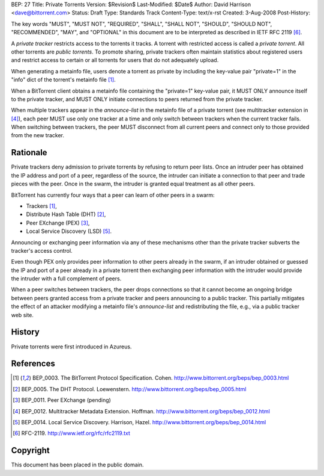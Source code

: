 BEP: 27
Title: Private Torrents
Version: $Revision$
Last-Modified: $Date$
Author:  David Harrison <dave@bittorrent.com>
Status:  Draft
Type:    Standards Track
Content-Type: text/x-rst
Created: 3-Aug-2008
Post-History: 

The key words "MUST", "MUST NOT", "REQUIRED", "SHALL", "SHALL
NOT", "SHOULD", "SHOULD NOT", "RECOMMENDED",  "MAY", and
"OPTIONAL" in this document are to be interpreted as described in
IETF RFC 2119 [#RFC-2119]_.

A *private tracker* restricts access to the torrents it tracks.  A
torrent with restricted access is called a *private torrent*.  All
other torrents are *public torrents*.  To promote sharing, private
trackers often maintain statistics about registered users and restrict
access to certain or all torrents for users that do not adequately
upload.

When generating a metainfo file, users denote a torrent as private by
including the key-value pair "private=1" in the "info" dict of the
torrent's metainfo file [#BEP-3]_.

When a BitTorrent client obtains a metainfo file containing the
"private=1" key-value pair, it MUST ONLY announce itself to the
private tracker, and MUST ONLY initiate connections to peers returned
from the private tracker.

When multiple trackers appear in the *announce-list* in the metainfo
file of a private torrent (see multitracker extension in [#BEP-12]_),
each peer MUST use only one tracker at a time and only switch between
trackers when the current tracker fails.  When switching between
trackers, the peer MUST disconnect from all current peers and
connect only to those provided from the new tracker.

Rationale
=========

Private trackers deny admission to private torrents by refusing to
return peer lists.  Once an intruder peer has obtained the IP address
and port of a peer, regardless of the source, the intruder can
initiate a connection to that peer and trade pieces with the peer.
Once in the swarm, the intruder is granted equal treatment as all
other peers.

BitTorrent has currently four ways that a peer can learn of other
peers in a swarm:

* Trackers [#BEP-3]_,

* Distribute Hash Table (DHT) [#BEP-5]_,

* Peer EXchange (PEX) [#BEP-11]_,

* Local Service Discovery (LSD) [#BEP-14]_.

Announcing or exchanging peer information via any of these mechanisms
other than the private tracker subverts the tracker's access control.

Even though PEX only provides peer information to other peers already
in the swarm, if an intruder obtained or guessed the IP and port of a
peer already in a private torrent then exchanging peer information
with the intruder would provide the intruder with a full complement of
peers.

When a peer switches between trackers, the peer drops connections so
that it cannot become an ongoing bridge between peers granted access
from a private tracker and peers announcing to a public tracker.  This
partially mitigates the effect of an attacker modifying a metainfo
file's *announce-list* and redistributing the file, e.g., via a public
tracker web site.


History
=======

Private torrents were first introduced in Azureus.

References
==========

.. [#BEP-3] BEP_0003.  The BitTorrent Protocol Specification. Cohen.
   http://www.bittorrent.org/beps/bep_0003.html

.. [#BEP-5] BEP_0005.  The DHT Protocol. Loewenstern.
   http://www.bittorrent.org/beps/bep_0005.html

.. [#BEP-11] BEP_0011.  Peer EXchange (pending)

.. [#BEP-12] BEP_0012.  Multitracker Metadata Extension. Hoffman.
   http://www.bittorrent.org/beps/bep_0012.html

.. [#BEP-14] BEP_0014.  Local Service Discovery. Harrison, Hazel.
   http://www.bittorrent.org/beps/bep_0014.html

.. [#RFC-2119] RFC-2119. http://www.ietf.org/rfc/rfc2119.txt

Copyright
=========

This document has been placed in the public domain.



..
   Local Variables:
   mode: indented-text
   indent-tabs-mode: nil
   sentence-end-double-space: t
   fill-column: 70
   coding: utf-8
   End:

